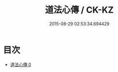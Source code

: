 #+TITLE: 道法心傳 / CK-KZ

#+DATE: 2015-08-29 02:53:34.694429
* 目次
 - [[file:KR5g0062_000.txt][道法心傳 0]]
